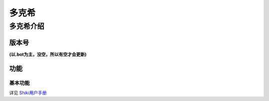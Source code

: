 ======
多克希
======

多克希介绍
=========

版本号
-----
| **(以.bot为主，没空，所以有空才会更新)**

.. image:: _static/Image_1.png

功能
----

基本功能
^^^^^^^

详见 `Shiki用户手册 <https://v2docs.kokona.tech/zh/latest/User_Manual.html>`__  

+------------------+----------+---------+
|                  | Disabled | enabled |
+==================+==========+=========+
|  .me             |    √     |         |
+------------------+----------+---------+
| .jrrp            |          |    √    |
+------------------+----------+---------+
| .deck            |          |    √    |
+------------------+----------+---------+
| .draw            |          |    √    |
+------------------+----------+---------+
| .send            |          |    √    |
+------------------+----------+---------+
|允许任何人加好友    |    √     |         |
+------------------+----------+---------+
|处理非好友私聊消息  |          |    √    |
+------------------+----------+---------+
|自动清查黑名单     |    √      |         |
+------------------+----------+---------+
|与黑名单同级自动退群|    √     |         |
+------------------+----------+---------+
| .send            |          |    √    |
+------------------+----------+---------+
